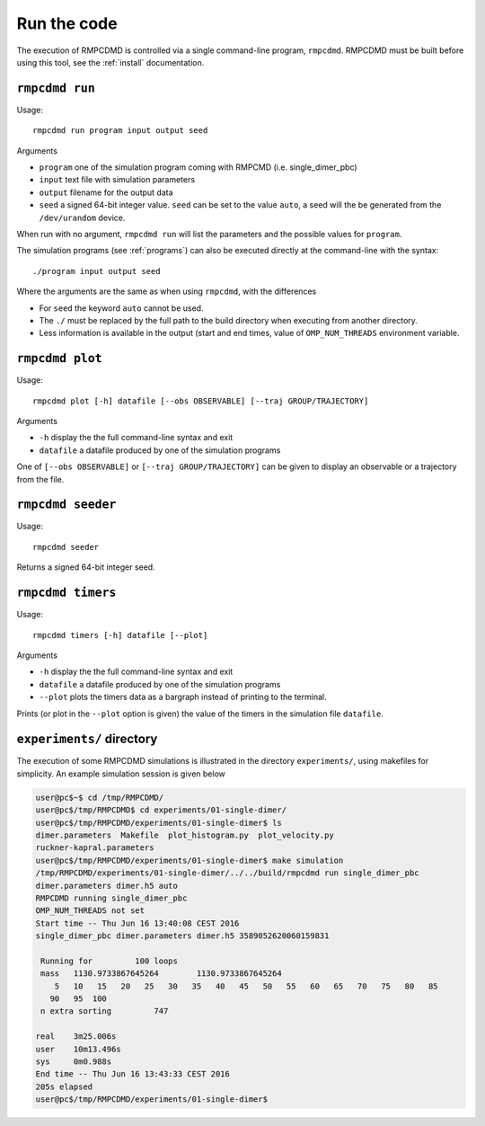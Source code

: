 .. _run:

Run the code
============

The execution of RMPCDMD is controlled via a single command-line program, ``rmpcdmd``.
RMPCDMD must be built before using this tool, see the :ref:`install` documentation.

``rmpcdmd run``
---------------

Usage::

    rmpcdmd run program input output seed

Arguments

*  ``program`` one of the simulation program coming with RMPCMD (i.e. single_dimer_pbc)
* ``input`` text file with simulation parameters
* ``output`` filename for the output data
* ``seed`` a signed 64-bit integer value. ``seed`` can be set to the value ``auto``, a seed
  will the be generated from the ``/dev/urandom`` device.

When run with no argument, ``rmpcdmd run`` will list the parameters and the possible values
for ``program``.

The simulation programs (see :ref:`programs`) can also be executed directly at the
command-line with the syntax::

    ./program input output seed

Where the arguments are the same as when using ``rmpcdmd``, with the differences

* For ``seed`` the keyword ``auto`` cannot be used.
* The ``./`` must be replaced by the full path to the build directory when executing from
  another directory.
* Less information is available in the output (start and end times, value of
  ``OMP_NUM_THREADS`` environment variable.


``rmpcdmd plot``
----------------

Usage::

    rmpcdmd plot [-h] datafile [--obs OBSERVABLE] [--traj GROUP/TRAJECTORY]

Arguments

* ``-h`` display the the full command-line syntax and exit
*  ``datafile`` a datafile produced by one of the simulation programs

One of ``[--obs OBSERVABLE]`` or ``[--traj GROUP/TRAJECTORY]`` can be given to display an
observable or a trajectory from the file.

``rmpcdmd seeder``
------------------

Usage::

    rmpcdmd seeder

Returns a signed 64-bit integer seed.

``rmpcdmd timers``
------------------

Usage::

    rmpcdmd timers [-h] datafile [--plot]

Arguments

* ``-h`` display the the full command-line syntax and exit
* ``datafile`` a datafile produced by one of the simulation programs
* ``--plot`` plots the timers data as a bargraph instead of printing to the terminal.

Prints (or plot in the ``--plot`` option is given) the value of the timers in the simulation
file ``datafile``.

``experiments/`` directory
--------------------------

The execution of some RMPCDMD simulations is illustrated in the directory ``experiments/``,
using makefiles for simplicity. An example simulation session is given below

.. code-block:: console

    user@pc$~$ cd /tmp/RMPCDMD/
    user@pc$/tmp/RMPCDMD$ cd experiments/01-single-dimer/
    user@pc$/tmp/RMPCDMD/experiments/01-single-dimer$ ls
    dimer.parameters  Makefile  plot_histogram.py  plot_velocity.py
    ruckner-kapral.parameters
    user@pc$/tmp/RMPCDMD/experiments/01-single-dimer$ make simulation
    /tmp/RMPCDMD/experiments/01-single-dimer/../../build/rmpcdmd run single_dimer_pbc
    dimer.parameters dimer.h5 auto
    RMPCDMD running single_dimer_pbc
    OMP_NUM_THREADS not set
    Start time -- Thu Jun 16 13:40:08 CEST 2016
    single_dimer_pbc dimer.parameters dimer.h5 3589052620060159831

     Running for         100 loops
     mass   1130.9733867645264        1130.9733867645264     
	5   10   15   20   25   30   35   40   45   50   55   60   65   70   75   80   85
       90   95  100 
     n extra sorting         747

    real    3m25.006s
    user    10m13.496s
    sys     0m0.988s
    End time -- Thu Jun 16 13:43:33 CEST 2016
    205s elapsed
    user@pc$/tmp/RMPCDMD/experiments/01-single-dimer$ 
